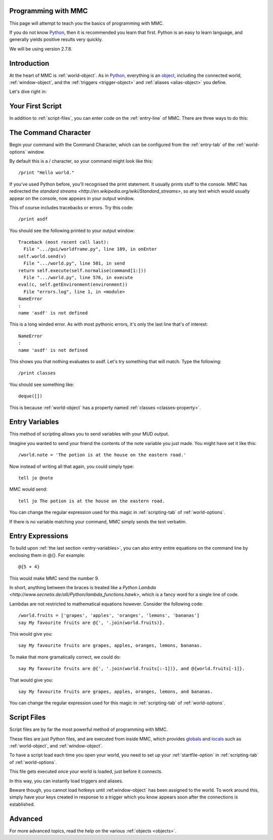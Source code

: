 .. highlight:: python
   :linenothreshold: 1
.. _programming:
===================
Programming with MMC
===================

This page will attempt to teach you the basics of programming with MMC.

If you do not know `Python <http://www.python.org>`_, then it is recommended you learn that first. Python is an easy to learn language, and generally yields positive results very quickly.

We will be using version 2.7.8.

.. _scripting-introduction:
===========
Introduction
===========

At the heart of MMC is :ref:`world-object`. As in `Python <http://www.python.org>`_, everything is an `object <https://docs.python.org/2/tutorial/classes.html>`_, including the connected world, :ref:`window-object`, and the :ref:`triggers <trigger-object>` and :ref:`aliases <alias-object>` you define.

Let's dive right in:

.. _first-script:
=================
Your First Script
=================

In addition to :ref:`script-files`, you can enter code on the :ref:`entry-line` of MMC. There are three ways to do this:

.. _command-character:
===================
The Command Character
===================

Begin your command with the Command Character, which can be configured from the :ref:`entry-tab` of the :ref:`world-options` window.

By default this is a / character, so your command might look like this::

 /print "Hello world."
 
If you've used Python before, you'll recognised the print statement. It usually prints stuff to the console. MMC has redirected the `standard streams <http://en.wikipedia.org/wiki/Standard_streams>`, so any text which would usually appear on the console, now appears in your output window.

This of course includes tracebacks or errors. Try this code::

 /print asdf
 
You should see the following printed to your output window::

 Traceback (most recent call last):
   File ".../gui/worldframe.py", line 189, in onEnter
 self.world.send(v)
   File ".../world.py", line 501, in send
 return self.execute(self.normalise(command[1:]))
   File ".../world.py", line 576, in execute
 eval(c, self.getEnvironment(environment))
   File "errors.log", line 1, in <module>
 NameError
 : 
 name 'asdf' is not defined

This is a long winded error. As with most pythonic errors, it's only the last line that's of interest::

 NameError
 : 
 name 'asdf' is not defined

This shows you that nothing evaluates to asdf. Let's try something that will match. Type the following::

 /print classes
 
You should see something like::

 deque([])

This is because :ref:`world-object` has a property named :ref:`classes <classes-property>`.

.. _entry-variables:
=============
Entry Variables
=============

This method of scripting allows you to send variables with your MUD output.

Imagine you wanted to send your friend the contents of the note variable you just made. You might have set it like this::

 /world.note = 'The potion is at the house on the eastern road.'

Now instead of writing all that again, you could simply type::

 tell jo @note

MMC would send::

 tell jo The potion is at the house on the eastern road.

You can change the regular expression used for this magic in :ref:`scripting-tab` of :ref:`world-options`.

If there is no variable matching your command, MMC simply sends the text verbatim.

.. _entry-expressions:
===============
Entry Expressions
===============

To build upon :ref:`the last section <entry-variables>`, you can also entry entire equations on the command line by enclosing them in @{}. For example::

 @{5 + 4}
 
This would make MMC send the number 9.

In short, anything between the braces is treated like a `Python Lambda <http://www.secnetix.de/olli/Python/lambda_functions.hawk>`, which is a fancy word for a single line of code.

Lambdas are not restricted to mathematical equations however. Consider the following code::

 /world.fruits = ['grapes', 'apples', 'oranges', 'lemons', 'bananas']
 say My favourite fruits are @{', '.join(world.fruits)}.
 
This would give you::

 say My favourite fruits are grapes, apples, oranges, lemons, bananas.
 
To make that more gramatically correct, we could do::

 say My favourite fruits are @{', '.join(world.fruits[:-1])}, and @{world.fruits[-1]}.

That would give you::

 say My favourite fruits are grapes, apples, oranges, lemons, and bananas.

You can change the regular expression used for this magic in :ref:`scripting-tab` of :ref:`world-options`.

.. _script-files:
===========
Script Files
===========

Script files are by far the most powerful method of programming with MMC.

These files are just Python files, and are executed from inside MMC, which provides `globals <https://docs.python.org/2/library/functions.html#globals>`_ and `locals <https://docs.python.org/2/library/functions.html#locals>`_ such as :ref:`world-object`, and :ref:`window-object`.

To have a script load each time you open your world, you need to set up your :ref:`startfile-option` in :ref:`scripting-tab` of :ref:`world-options`.

This file gets executed once your world is loaded, just before it connects.

In this way, you can instantly load triggers and aliases.

Beware though, you cannot load hotkeys until :ref:window-object` has been assigned to the world. To work around this, simply have your keys created in response to a trigger which you know appears soon after the connections is established.

.. _scripting-advanced:
=======
Advanced
=======

For more advanced topics, read the help on the various :ref:`objects <objects>`.

